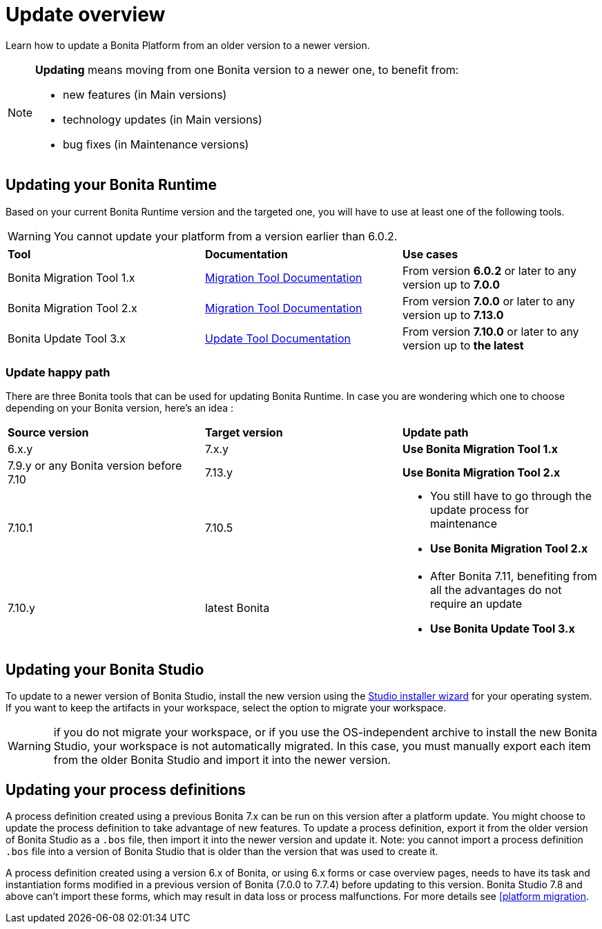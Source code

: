 = Update overview
:page-aliases: update-overview.adoc
:description: Learn how to update Bonita Platform from an older version to a newer version.

Learn how to update a Bonita Platform from an older version to a newer version.

[NOTE]
====
.*Updating* means moving from one Bonita version to a newer one, to benefit from:
* new features (in Main versions)
* technology updates (in Main versions)
* bug fixes (in Maintenance versions)
====

== Updating your Bonita Runtime

Based on your current Bonita Runtime version and the targeted one, you will have to use at least one of the following tools.

WARNING: You cannot update your platform from a version earlier than 6.0.2.

|===
|*Tool* | *Documentation*| *Use cases*
| Bonita Migration Tool 1.x | xref:update-with-migration-tool.adoc[Migration Tool Documentation]
|From version *6.0.2* or later to any version up to *7.0.0*
| Bonita Migration Tool 2.x | xref:update-with-migration-tool.adoc[Migration Tool Documentation]
|From version *7.0.0* or later to any version up to *7.13.0*
| Bonita Update Tool 3.x | xref:update-with-update-tool.adoc[Update Tool Documentation]
|From version *7.10.0* or later to any version up to *the latest*
|===

=== Update happy path 

There are three Bonita tools that can be used for updating Bonita Runtime. 
In case you are wondering which one to choose depending on your Bonita version, here's an idea : 

|===
|*Source version* | *Target version*| *Update path*
| 6.x.y |7.x.y | *Use Bonita Migration Tool 1.x*
| 7.9.y or any Bonita version before 7.10 | 7.13.y | *Use Bonita Migration Tool 2.x*
| 7.10.1 | 7.10.5 
a| * You still have to go through the update process for maintenance 
* *Use Bonita Migration Tool 2.x*
| 7.10.y | latest Bonita 
a| * After Bonita 7.11, benefiting from all the advantages do not require an update
* *Use Bonita Update Tool 3.x*
|===
== Updating your Bonita Studio

To update to a newer version of Bonita Studio, install the new version using the xref:ROOT:bonita-bpm-studio-installation.adoc[Studio installer wizard] for your operating system.
If you want to keep the artifacts in your workspace, select the option to migrate your workspace.

WARNING: if you do not migrate your workspace, or if you use the OS-independent archive to install the new Bonita Studio,
your workspace is not automatically migrated. In this case, you must manually export each item from the older Bonita Studio and import it into the newer version.


== Updating your process definitions

A process definition created using a previous Bonita 7.x can be run on this version after a platform update. You might choose to update the process definition to take advantage of new features.
To update a process definition, export it from the older version of Bonita Studio as a `.bos` file, then import it into the
newer version and update it.
Note: you cannot import a process definition `.bos` file into a version of Bonita Studio that is older than the version
that was used to create it.

A process definition created using a version 6.x of Bonita, or using 6.x forms or case overview pages, needs to have its task and instantiation forms modified in a previous version of
Bonita (7.0.0 to 7.7.4) before updating to this version. Bonita Studio 7.8 and above can't import these forms, which may result in data loss or process malfunctions. For more details see xref:update-with-migration-tool.adoc[[platform migration].
